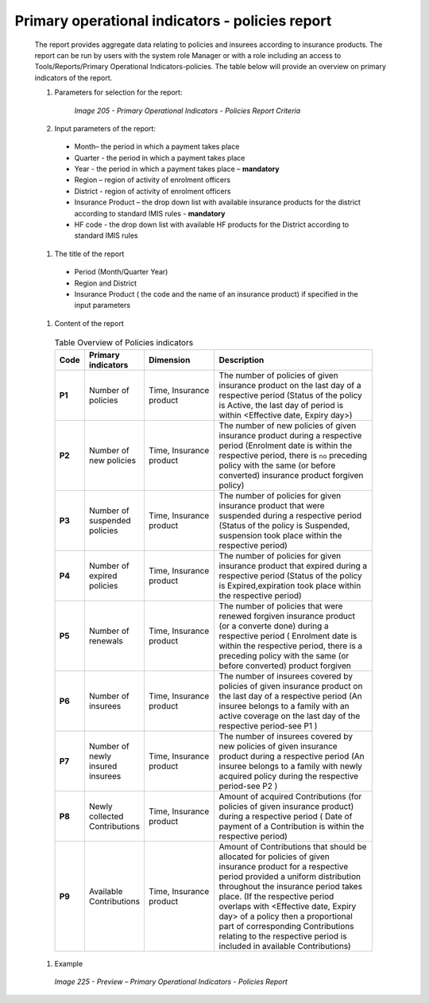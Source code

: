 Primary operational indicators  - policies report
-------------------------------------------------

  The report provides aggregate data relating to policies and insurees according to insurance products. The report can be run by users with the system role Manager or with a role including an access to Tools/Reports/Primary Operational Indicators-policies. The table below will provide an overview on   primary indicators of the report.
  
  #. Parameters for selection for the report:

      .. _image205:
      .. figure:: /img/user_manual/image174.png
        :align: center

        `Image 205 - Primary Operational Indicators - Policies Report Criteria`
  
  #. Input parameters of the report:

    * Month– the period  in which a payment takes place

    * Quarter  - the period  in which a payment takes place 

    * Year  - the period  in which a payment takes place – **mandatory**

    * Region – region of activity of enrolment officers 

    * District - region of activity of enrolment officers

    * Insurance Product – the drop down list with available insurance products for the district according to standard IMIS rules - **mandatory** 

    * HF code - the drop down list with available HF products for the District according to standard IMIS rules

  #. The title of the report

    * Period (Month/Quarter Year)

    * Region and District

    * Insurance Product ( the code and the name of an insurance product) if specified in the input parameters

  #. Content of the report

    .. list-table:: Table  Overview of Policies indicators
        :widths: 1 2 3 7
        :header-rows: 1
        :stub-columns: 1
        :class: longtable

        * - **Code**
          - **Primary indicators**
          - **Dimension**
          - **Description**

        * - P1
          - Number of policies
          - Time, Insurance product
          - The number of policies of given insurance product on the last day of a respective period (Status of the policy is Active, the last day of period is within <Effective date, Expiry day>)

        * - P2
          - Number of new policies
          - Time, Insurance product
          - The number of new policies of given insurance product during a respective period (Enrolment date is within the respective period, there is ``no`` preceding policy with the same (or before converted) insurance product forgiven policy)

        * - P3
          - Number of suspended policies
          - Time, Insurance product
          - The number of policies for given insurance product that were suspended during a respective period (Status of the policy is Suspended, suspension took place within the respective period)

        * - P4
          - Number of expired policies
          - Time, Insurance product
          - The number of policies for given insurance product that expired during a respective period (Status of the policy is Expired,expiration took place within the respective period)

        * - P5
          - Number of renewals
          - Time, Insurance product
          - The number of policies that were renewed forgiven insurance product (or a converte done) during a respective period ( Enrolment date is within the respective period, there is a preceding policy with the same (or before converted) product forgiven

        * - P6
          - Number of insurees
          - Time, Insurance product
          - The number of insurees covered by policies of given insurance product on the last day of a respective period (An insuree belongs to a family with an active coverage on the last day of the respective period-see P1 )

        * - P7
          - Number of newly insured insurees
          - Time, Insurance product
          - The number of insurees covered by new policies of given insurance product during a respective period (An insuree belongs to a family with newly acquired policy during the respective period-see P2 )

        * - P8
          - Newly collected Contributions
          - Time, Insurance product
          - Amount of acquired Contributions (for policies of given insurance product) during a respective period ( Date of payment of a Contribution is within the respective period)

        * - P9
          - Available Contributions
          - Time, Insurance product
          - Amount of Contributions that should be allocated for policies of given insurance product for a respective period provided a uniform distribution throughout the insurance period takes place. (If the respective period overlaps with <Effective date, Expiry day> of a policy then a proportional part of corresponding Contributions relating to the respective period is included in available Contributions)


  #. Example

    .. _image225:
    .. figure:: /img/user_manual/image193.png
      :align: center

      `Image 225 - Preview – Primary Operational Indicators - Policies Report`





  
